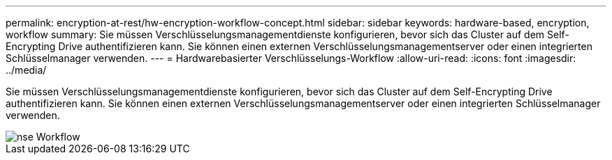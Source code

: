 ---
permalink: encryption-at-rest/hw-encryption-workflow-concept.html 
sidebar: sidebar 
keywords: hardware-based, encryption, workflow 
summary: Sie müssen Verschlüsselungsmanagementdienste konfigurieren, bevor sich das Cluster auf dem Self-Encrypting Drive authentifizieren kann. Sie können einen externen Verschlüsselungsmanagementserver oder einen integrierten Schlüsselmanager verwenden. 
---
= Hardwarebasierter Verschlüsselungs-Workflow
:allow-uri-read: 
:icons: font
:imagesdir: ../media/


[role="lead"]
Sie müssen Verschlüsselungsmanagementdienste konfigurieren, bevor sich das Cluster auf dem Self-Encrypting Drive authentifizieren kann. Sie können einen externen Verschlüsselungsmanagementserver oder einen integrierten Schlüsselmanager verwenden.

image::../media/nse-workflow.gif[nse Workflow]
